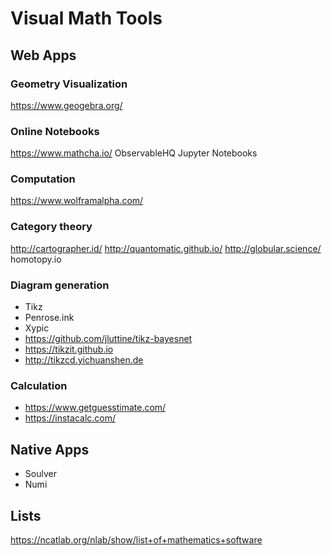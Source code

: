 * Visual Math Tools

** Web Apps

*** Geometry Visualization
https://www.geogebra.org/

*** Online Notebooks
https://www.mathcha.io/
ObservableHQ
Jupyter Notebooks

*** Computation
https://www.wolframalpha.com/

*** Category theory
http://cartographer.id/
http://quantomatic.github.io/
http://globular.science/
homotopy.io



*** Diagram generation

- Tikz
- Penrose.ink
- Xypic
- https://github.com/jluttine/tikz-bayesnet
- https://tikzit.github.io
-   http://tikzcd.yichuanshen.de

*** Calculation
- https://www.getguesstimate.com/
- https://instacalc.com/

** Native Apps

- Soulver
- Numi

** Lists
https://ncatlab.org/nlab/show/list+of+mathematics+software
